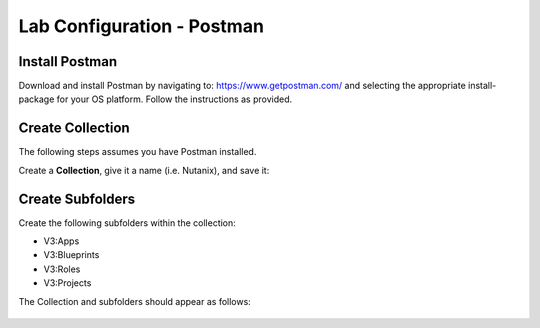 ***************************
Lab Configuration - Postman
***************************

Install Postman
***************

Download and install Postman by navigating to: https://www.getpostman.com/ and selecting the appropriate install-package for your OS platform.  Follow the instructions as provided.

Create Collection
*****************

The following steps assumes you have Postman installed.  

Create a **Collection**, give it a name (i.e. Nutanix), and save it:

.. figure:: http://s3.nutanixworkshops.com/calm/lab5/image5.png

.. figure:: http://s3.nutanixworkshops.com/calm/lab5/image6.png

Create Subfolders
*****************

Create the following subfolders within the collection:

- V3:Apps
- V3:Blueprints
- V3:Roles
- V3:Projects

The Collection and subfolders should appear as follows:

.. figure:: http://s3.nutanixworkshops.com/calm/lab5/image4.png

.. |image1| image:: ./media/image5.png
.. |image2| image:: ./media/image6.png
.. |image3| image:: ./media/image4.png
